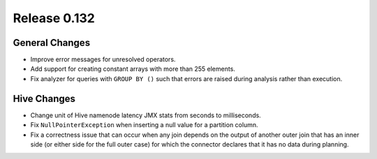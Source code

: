 =============
Release 0.132
=============

General Changes
---------------

* Improve error messages for unresolved operators.
* Add support for creating constant arrays with more than 255 elements.
* Fix analyzer for queries with ``GROUP BY ()`` such that errors are raised
  during analysis rather than execution.

Hive Changes
------------

* Change unit of Hive namenode latency JMX stats from seconds to milliseconds.
* Fix ``NullPointerException`` when inserting a null value for a partition column.
* Fix a correctness issue that can occur when any join depends on the output
  of another outer join that has an inner side (or either side for the full outer
  case) for which the connector declares that it has no data during planning.
